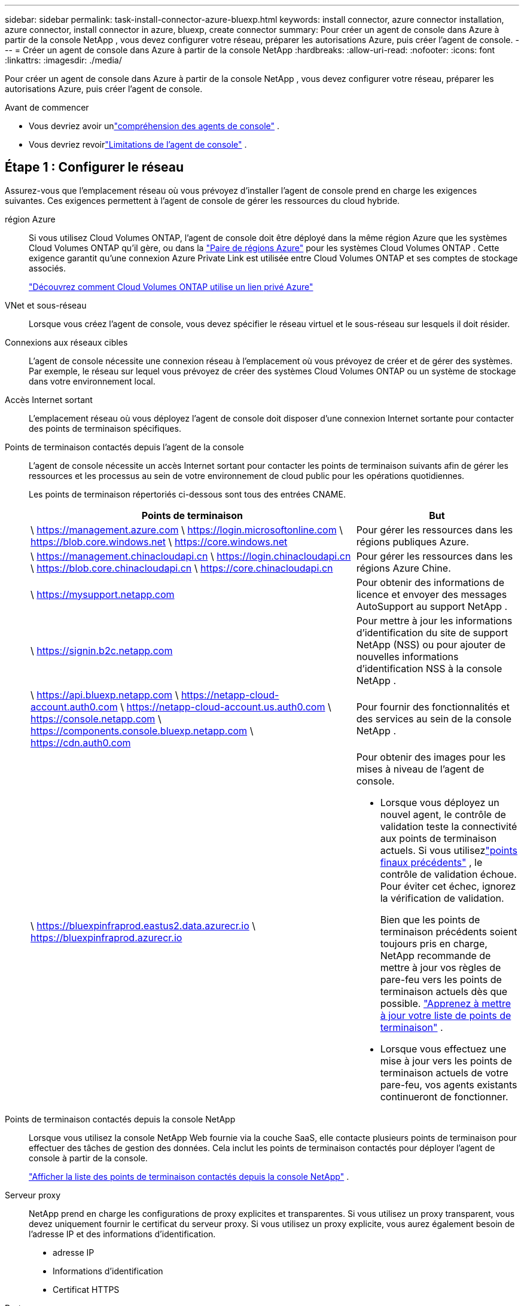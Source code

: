 ---
sidebar: sidebar 
permalink: task-install-connector-azure-bluexp.html 
keywords: install connector, azure connector installation, azure connector, install connector in azure, bluexp, create connector 
summary: Pour créer un agent de console dans Azure à partir de la console NetApp , vous devez configurer votre réseau, préparer les autorisations Azure, puis créer l’agent de console. 
---
= Créer un agent de console dans Azure à partir de la console NetApp
:hardbreaks:
:allow-uri-read: 
:nofooter: 
:icons: font
:linkattrs: 
:imagesdir: ./media/


[role="lead"]
Pour créer un agent de console dans Azure à partir de la console NetApp , vous devez configurer votre réseau, préparer les autorisations Azure, puis créer l’agent de console.

.Avant de commencer
* Vous devriez avoir unlink:concept-connectors.html["compréhension des agents de console"] .
* Vous devriez revoirlink:reference-limitations.html["Limitations de l'agent de console"] .




== Étape 1 : Configurer le réseau

Assurez-vous que l’emplacement réseau où vous prévoyez d’installer l’agent de console prend en charge les exigences suivantes.  Ces exigences permettent à l’agent de console de gérer les ressources du cloud hybride.

région Azure:: Si vous utilisez Cloud Volumes ONTAP, l'agent de console doit être déployé dans la même région Azure que les systèmes Cloud Volumes ONTAP qu'il gère, ou dans la https://docs.microsoft.com/en-us/azure/availability-zones/cross-region-replication-azure#azure-cross-region-replication-pairings-for-all-geographies["Paire de régions Azure"^] pour les systèmes Cloud Volumes ONTAP .  Cette exigence garantit qu’une connexion Azure Private Link est utilisée entre Cloud Volumes ONTAP et ses comptes de stockage associés.
+
--
https://docs.netapp.com/us-en/bluexp-cloud-volumes-ontap/task-enabling-private-link.html["Découvrez comment Cloud Volumes ONTAP utilise un lien privé Azure"^]

--


VNet et sous-réseau:: Lorsque vous créez l’agent de console, vous devez spécifier le réseau virtuel et le sous-réseau sur lesquels il doit résider.


Connexions aux réseaux cibles:: L'agent de console nécessite une connexion réseau à l'emplacement où vous prévoyez de créer et de gérer des systèmes.  Par exemple, le réseau sur lequel vous prévoyez de créer des systèmes Cloud Volumes ONTAP ou un système de stockage dans votre environnement local.


Accès Internet sortant:: L’emplacement réseau où vous déployez l’agent de console doit disposer d’une connexion Internet sortante pour contacter des points de terminaison spécifiques.


Points de terminaison contactés depuis l'agent de la console:: L'agent de console nécessite un accès Internet sortant pour contacter les points de terminaison suivants afin de gérer les ressources et les processus au sein de votre environnement de cloud public pour les opérations quotidiennes.
+
--
Les points de terminaison répertoriés ci-dessous sont tous des entrées CNAME.

[cols="2a,1a"]
|===
| Points de terminaison | But 


 a| 
\ https://management.azure.com \ https://login.microsoftonline.com \ https://blob.core.windows.net \ https://core.windows.net
 a| 
Pour gérer les ressources dans les régions publiques Azure.



 a| 
\ https://management.chinacloudapi.cn \ https://login.chinacloudapi.cn \ https://blob.core.chinacloudapi.cn \ https://core.chinacloudapi.cn
 a| 
Pour gérer les ressources dans les régions Azure Chine.



 a| 
\ https://mysupport.netapp.com
 a| 
Pour obtenir des informations de licence et envoyer des messages AutoSupport au support NetApp .



 a| 
\ https://signin.b2c.netapp.com
 a| 
Pour mettre à jour les informations d'identification du site de support NetApp (NSS) ou pour ajouter de nouvelles informations d'identification NSS à la console NetApp .



 a| 
\ https://api.bluexp.netapp.com \ https://netapp-cloud-account.auth0.com \ https://netapp-cloud-account.us.auth0.com \ https://console.netapp.com \ https://components.console.bluexp.netapp.com \ https://cdn.auth0.com
 a| 
Pour fournir des fonctionnalités et des services au sein de la console NetApp .



 a| 
\ https://bluexpinfraprod.eastus2.data.azurecr.io \ https://bluexpinfraprod.azurecr.io
 a| 
Pour obtenir des images pour les mises à niveau de l'agent de console.

* Lorsque vous déployez un nouvel agent, le contrôle de validation teste la connectivité aux points de terminaison actuels.  Si vous utilisezlink:link:reference-networking-saas-console-previous.html["points finaux précédents"] , le contrôle de validation échoue.  Pour éviter cet échec, ignorez la vérification de validation.
+
Bien que les points de terminaison précédents soient toujours pris en charge, NetApp recommande de mettre à jour vos règles de pare-feu vers les points de terminaison actuels dès que possible. link:reference-networking-saas-console-previous.html#update-endpoint-list["Apprenez à mettre à jour votre liste de points de terminaison"] .

* Lorsque vous effectuez une mise à jour vers les points de terminaison actuels de votre pare-feu, vos agents existants continueront de fonctionner.


|===
--


Points de terminaison contactés depuis la console NetApp:: Lorsque vous utilisez la console NetApp Web fournie via la couche SaaS, elle contacte plusieurs points de terminaison pour effectuer des tâches de gestion des données.  Cela inclut les points de terminaison contactés pour déployer l'agent de console à partir de la console.
+
--
link:reference-networking-saas-console.html["Afficher la liste des points de terminaison contactés depuis la console NetApp"] .

--


Serveur proxy:: NetApp prend en charge les configurations de proxy explicites et transparentes.  Si vous utilisez un proxy transparent, vous devez uniquement fournir le certificat du serveur proxy.  Si vous utilisez un proxy explicite, vous aurez également besoin de l'adresse IP et des informations d'identification.
+
--
* adresse IP
* Informations d'identification
* Certificat HTTPS


--


Ports:: Il n'y a aucun trafic entrant vers l'agent de console, sauf si vous l'initiez ou s'il est utilisé comme proxy pour envoyer des messages AutoSupport de Cloud Volumes ONTAP au support NetApp .
+
--
* HTTP (80) et HTTPS (443) donnent accès à l'interface utilisateur locale, que vous utiliserez dans de rares circonstances.
* SSH (22) n'est nécessaire que si vous devez vous connecter à l'hôte pour le dépannage.
* Les connexions entrantes via le port 3128 sont requises si vous déployez des systèmes Cloud Volumes ONTAP dans un sous-réseau où une connexion Internet sortante n'est pas disponible.
+
Si les systèmes Cloud Volumes ONTAP ne disposent pas d'une connexion Internet sortante pour envoyer des messages AutoSupport , la console configure automatiquement ces systèmes pour utiliser un serveur proxy inclus avec l'agent de la console.  La seule exigence est de s’assurer que le groupe de sécurité de l’agent de console autorise les connexions entrantes sur le port 3128.  Vous devrez ouvrir ce port après avoir déployé l’agent de console.



--


Activer NTP:: Si vous prévoyez d'utiliser NetApp Data Classification pour analyser vos sources de données d'entreprise, vous devez activer un service NTP (Network Time Protocol) sur l'agent de console et sur le système NetApp Data Classification afin que l'heure soit synchronisée entre les systèmes. https://docs.netapp.com/us-en/bluexp-classification/concept-cloud-compliance.html["En savoir plus sur la classification des données NetApp"^]
+
--
Vous devez implémenter cette exigence de mise en réseau après avoir créé l’agent de console.

--




== Étape 2 : Créer une stratégie de déploiement d’agent de console (rôle personnalisé)

Vous devez créer un rôle personnalisé disposant des autorisations nécessaires pour déployer l’agent de console dans Azure.

Créez un rôle personnalisé Azure que vous pouvez attribuer à votre compte Azure ou à un principal de service Microsoft Entra.  La console s’authentifie auprès d’Azure et utilise ces autorisations pour créer l’instance de l’agent de la console en votre nom.

La console déploie la machine virtuelle de l'agent de console dans Azure, active un https://docs.microsoft.com/en-us/azure/active-directory/managed-identities-azure-resources/overview["identité gérée attribuée par le système"^] , crée le rôle requis et l'attribue à la machine virtuelle. link:reference-permissions-azure.html["Examiner comment la console utilise les autorisations"] .

Notez que vous pouvez créer un rôle personnalisé Azure à l’aide du portail Azure, d’Azure PowerShell, d’Azure CLI ou de l’API REST.  Les étapes suivantes montrent comment créer le rôle à l’aide de l’interface de ligne de commande Azure.  Si vous préférez utiliser une méthode différente, reportez-vous à https://learn.microsoft.com/en-us/azure/role-based-access-control/custom-roles#steps-to-create-a-custom-role["Documentation Azure"^]

.Étapes
. Copiez les autorisations requises pour un nouveau rôle personnalisé dans Azure et enregistrez-les dans un fichier JSON.
+

NOTE: Ce rôle personnalisé contient uniquement les autorisations nécessaires pour lancer la machine virtuelle de l’agent de console dans Azure à partir de la console.  N'utilisez pas cette politique pour d'autres situations.  Lorsque la console crée l’agent de console, elle applique un nouvel ensemble d’autorisations à la machine virtuelle de l’agent de console qui permet à l’agent de console de gérer les ressources Azure.

+
[source, json]
----
{
    "Name": "Azure SetupAsService",
    "Actions": [
        "Microsoft.Compute/disks/delete",
        "Microsoft.Compute/disks/read",
        "Microsoft.Compute/disks/write",
        "Microsoft.Compute/locations/operations/read",
        "Microsoft.Compute/operations/read",
        "Microsoft.Compute/virtualMachines/instanceView/read",
        "Microsoft.Compute/virtualMachines/read",
        "Microsoft.Compute/virtualMachines/write",
        "Microsoft.Compute/virtualMachines/delete",
        "Microsoft.Compute/virtualMachines/extensions/write",
        "Microsoft.Compute/virtualMachines/extensions/read",
        "Microsoft.Compute/availabilitySets/read",
        "Microsoft.Network/locations/operationResults/read",
        "Microsoft.Network/locations/operations/read",
        "Microsoft.Network/networkInterfaces/join/action",
        "Microsoft.Network/networkInterfaces/read",
        "Microsoft.Network/networkInterfaces/write",
        "Microsoft.Network/networkInterfaces/delete",
        "Microsoft.Network/networkSecurityGroups/join/action",
        "Microsoft.Network/networkSecurityGroups/read",
        "Microsoft.Network/networkSecurityGroups/write",
        "Microsoft.Network/virtualNetworks/checkIpAddressAvailability/read",
        "Microsoft.Network/virtualNetworks/read",
        "Microsoft.Network/virtualNetworks/subnets/join/action",
        "Microsoft.Network/virtualNetworks/subnets/read",
        "Microsoft.Network/virtualNetworks/subnets/virtualMachines/read",
        "Microsoft.Network/virtualNetworks/virtualMachines/read",
        "Microsoft.Network/publicIPAddresses/write",
        "Microsoft.Network/publicIPAddresses/read",
        "Microsoft.Network/publicIPAddresses/delete",
        "Microsoft.Network/networkSecurityGroups/securityRules/read",
        "Microsoft.Network/networkSecurityGroups/securityRules/write",
        "Microsoft.Network/networkSecurityGroups/securityRules/delete",
        "Microsoft.Network/publicIPAddresses/join/action",
        "Microsoft.Network/locations/virtualNetworkAvailableEndpointServices/read",
        "Microsoft.Network/networkInterfaces/ipConfigurations/read",
        "Microsoft.Resources/deployments/operations/read",
        "Microsoft.Resources/deployments/read",
        "Microsoft.Resources/deployments/delete",
        "Microsoft.Resources/deployments/cancel/action",
        "Microsoft.Resources/deployments/validate/action",
        "Microsoft.Resources/resources/read",
        "Microsoft.Resources/subscriptions/operationresults/read",
        "Microsoft.Resources/subscriptions/resourceGroups/delete",
        "Microsoft.Resources/subscriptions/resourceGroups/read",
        "Microsoft.Resources/subscriptions/resourcegroups/resources/read",
        "Microsoft.Resources/subscriptions/resourceGroups/write",
        "Microsoft.Authorization/roleDefinitions/write",
        "Microsoft.Authorization/roleAssignments/write",
        "Microsoft.MarketplaceOrdering/offertypes/publishers/offers/plans/agreements/read",
        "Microsoft.MarketplaceOrdering/offertypes/publishers/offers/plans/agreements/write",
        "Microsoft.Network/networkSecurityGroups/delete",
        "Microsoft.Storage/storageAccounts/delete",
        "Microsoft.Storage/storageAccounts/write",
        "Microsoft.Resources/deployments/write",
        "Microsoft.Resources/deployments/operationStatuses/read",
        "Microsoft.Authorization/roleAssignments/read"
    ],
    "NotActions": [],
    "AssignableScopes": [],
    "Description": "Azure SetupAsService",
    "IsCustom": "true"
}
----
. Modifiez le JSON en ajoutant votre ID d’abonnement Azure à l’étendue attribuable.
+
*Exemple*

+
[source, json]
----
"AssignableScopes": [
"/subscriptions/d333af45-0d07-4154-943d-c25fbzzzzzzz"
],
----
. Utilisez le fichier JSON pour créer un rôle personnalisé dans Azure.
+
Les étapes suivantes décrivent comment créer le rôle à l’aide de Bash dans Azure Cloud Shell.

+
.. Commencer https://docs.microsoft.com/en-us/azure/cloud-shell/overview["Azure Cloud Shell"^] et choisissez l'environnement Bash.
.. Téléchargez le fichier JSON.
+
image:screenshot_azure_shell_upload.png["Une capture d’écran d’Azure Cloud Shell où vous pouvez choisir l’option de télécharger un fichier."]

.. Entrez la commande Azure CLI suivante :
+
[source, azurecli]
----
az role definition create --role-definition Policy_for_Setup_As_Service_Azure.json
----


+
Vous disposez désormais d’un rôle personnalisé appelé _Azure SetupAsService_.  Vous pouvez appliquer ce rôle personnalisé à votre compte utilisateur ou à un principal de service.





== Étape 3 : Configurer l’authentification

Lors de la création de l’agent de console à partir de la console, vous devez fournir une connexion qui permet à la console de s’authentifier auprès d’Azure et de déployer la machine virtuelle.  Vous avez deux options :

. Sign in avec votre compte Azure lorsque vous y êtes invité.  Ce compte doit disposer d’autorisations Azure spécifiques.  Il s'agit de l'option par défaut.
. Fournissez des détails sur un principal de service Microsoft Entra.  Ce principal de service nécessite également des autorisations spécifiques.


Suivez les étapes pour préparer l’une de ces méthodes d’authentification à utiliser avec la console.

[role="tabbed-block"]
====
.Compte Azure
--
Attribuez le rôle personnalisé à l’utilisateur qui déploiera l’agent de la console à partir de la console.

.Étapes
. Dans le portail Azure, ouvrez le service *Abonnements* et sélectionnez l’abonnement de l’utilisateur.
. Cliquez sur *Contrôle d'accès (IAM)*.
. Cliquez sur *Ajouter* > *Ajouter une attribution de rôle*, puis ajoutez les autorisations :
+
.. Sélectionnez le rôle *Azure SetupAsService* et cliquez sur *Suivant*.
+

NOTE: Azure SetupAsService est le nom par défaut fourni dans la stratégie de déploiement de l’agent de console pour Azure.  Si vous avez choisi un nom différent pour le rôle, sélectionnez plutôt ce nom.

.. Gardez *Utilisateur, groupe ou principal du service* sélectionné.
.. Cliquez sur *Sélectionner les membres*, choisissez votre compte utilisateur et cliquez sur *Sélectionner*.
.. Cliquez sur *Suivant*.
.. Cliquez sur *Réviser + attribuer*.




--
.Principal de service
--
Au lieu de vous connecter avec votre compte Azure, vous pouvez fournir à la console les informations d’identification d’un principal de service Azure disposant des autorisations requises.

Créez et configurez un principal de service dans Microsoft Entra ID et obtenez les informations d’identification Azure dont la console a besoin.

.Créer une application Microsoft Entra pour le contrôle d'accès basé sur les rôles
. Assurez-vous que vous disposez des autorisations dans Azure pour créer une application Active Directory et attribuer l’application à un rôle.
+
Pour plus de détails, reportez-vous à https://docs.microsoft.com/en-us/azure/active-directory/develop/howto-create-service-principal-portal#required-permissions/["Documentation Microsoft Azure : autorisations requises"^]

. Depuis le portail Azure, ouvrez le service *Microsoft Entra ID*.
+
image:screenshot_azure_ad.png["Affiche le service Active Directory dans Microsoft Azure."]

. Dans le menu, sélectionnez *Inscriptions d'applications*.
. Sélectionnez *Nouvelle inscription*.
. Précisez les détails de l'application :
+
** *Nom*: Saisissez un nom pour l'application.
** *Type de compte* : sélectionnez un type de compte (n'importe lequel fonctionnera avec la console NetApp ).
** *URI de redirection*: Vous pouvez laisser ce champ vide.


. Sélectionnez *S'inscrire*.
+
Vous avez créé l’application AD et le principal de service.



.Attribuer le rôle personnalisé à l'application
. Depuis le portail Azure, ouvrez le service *Abonnements*.
. Sélectionnez l'abonnement.
. Cliquez sur *Contrôle d'accès (IAM) > Ajouter > Ajouter une attribution de rôle*.
. Dans l’onglet *Rôle*, sélectionnez le rôle *Opérateur de console* et cliquez sur *Suivant*.
. Dans l'onglet *Membres*, procédez comme suit :
+
.. Gardez *Utilisateur, groupe ou principal du service* sélectionné.
.. Cliquez sur *Sélectionner les membres*.
+
image:screenshot-azure-service-principal-role.png["Une capture d’écran du portail Azure qui affiche la page Membres lors de l’ajout d’un rôle à une application."]

.. Recherchez le nom de l'application.
+
Voici un exemple :

+
image:screenshot_azure_service_principal_role.png["Une capture d’écran du portail Azure qui montre le formulaire Ajouter une attribution de rôle dans le portail Azure."]

.. Sélectionnez l'application et cliquez sur *Sélectionner*.
.. Cliquez sur *Suivant*.


. Cliquez sur *Réviser + attribuer*.
+
Le principal du service dispose désormais des autorisations Azure requises pour déployer l’agent de la console.

+
Si vous souhaitez gérer des ressources dans plusieurs abonnements Azure, vous devez lier le principal de service à chacun de ces abonnements.  Par exemple, la console vous permet de sélectionner l’abonnement que vous souhaitez utiliser lors du déploiement de Cloud Volumes ONTAP.



.Ajouter des autorisations à l'API de gestion des services Windows Azure
. Dans le service *Microsoft Entra ID*, sélectionnez *Inscriptions d'applications* et sélectionnez l'application.
. Sélectionnez *Autorisations API > Ajouter une autorisation*.
. Sous *API Microsoft*, sélectionnez *Azure Service Management*.
+
image:screenshot_azure_service_mgmt_apis.gif["Une capture d’écran du portail Azure qui affiche les autorisations de l’API Azure Service Management."]

. Sélectionnez *Accéder à Azure Service Management en tant qu’utilisateurs de l’organisation*, puis sélectionnez *Ajouter des autorisations*.
+
image:screenshot_azure_service_mgmt_apis_add.gif["Une capture d’écran du portail Azure qui montre l’ajout des API Azure Service Management."]



.Obtenir l'ID de l'application et l'ID du répertoire de l'application
. Dans le service *Microsoft Entra ID*, sélectionnez *Inscriptions d'applications* et sélectionnez l'application.
. Copiez l'*ID d'application (client)* et l'*ID de répertoire (locataire)*.
+
image:screenshot_azure_app_ids.gif["Une capture d'écran qui montre l'ID d'application (client) et l'ID de répertoire (locataire) pour une application dans Microsoft Entra IDy."]

+
Lorsque vous ajoutez le compte Azure à la console, vous devez fournir l’ID d’application (client) et l’ID de répertoire (locataire) de l’application.  La console utilise les identifiants pour se connecter par programmation.



.Créer un secret client
. Ouvrez le service *Microsoft Entra ID*.
. Sélectionnez *Inscriptions d'applications* et sélectionnez votre application.
. Sélectionnez *Certificats et secrets > Nouveau secret client*.
. Fournissez une description du secret et une durée.
. Sélectionnez *Ajouter*.
. Copiez la valeur du secret client.
+
image:screenshot_azure_client_secret.gif["Une capture d’écran du portail Azure qui affiche un secret client pour le principal du service Microsoft Entra."]



.Résultat
Votre principal de service est maintenant configuré et vous devez avoir copié l'ID de l'application (client), l'ID du répertoire (locataire) et la valeur du secret client.  Vous devez saisir ces informations dans la console lorsque vous créez l’agent de console.

--
====


== Étape 4 : Créer l’agent de console

Créez l’agent de console directement à partir de la console NetApp .

.À propos de cette tâche
* La création de l’agent de console à partir de la console déploie une machine virtuelle dans Azure à l’aide d’une configuration par défaut.  Ne passez pas à une instance de machine virtuelle plus petite avec moins de processeurs ou moins de RAM après avoir créé l'agent de console. link:reference-connector-default-config.html["En savoir plus sur la configuration par défaut de l'agent de console"] .
* Lorsque la console déploie l’agent de console, elle crée un rôle personnalisé et l’attribue à la machine virtuelle de l’agent de console.  Ce rôle inclut des autorisations qui permettent à l’agent de la console de gérer les ressources Azure.  Vous devez vous assurer que le rôle est maintenu à jour à mesure que de nouvelles autorisations sont ajoutées dans les versions ultérieures. link:reference-permissions-azure.html["En savoir plus sur le rôle personnalisé de l'agent de console"] .


.Avant de commencer
Vous devriez avoir les éléments suivants :

* Un abonnement Azure.
* Un réseau virtuel et un sous-réseau dans la région Azure de votre choix.
* Détails sur un serveur proxy, si votre organisation a besoin d'un proxy pour tout le trafic Internet sortant :
+
** adresse IP
** Informations d'identification
** Certificat HTTPS


* Une clé publique SSH, si vous souhaitez utiliser cette méthode d’authentification pour la machine virtuelle de l’agent de console.  L’autre option pour la méthode d’authentification est d’utiliser un mot de passe.
+
https://learn.microsoft.com/en-us/azure/virtual-machines/linux-vm-connect?tabs=Linux["En savoir plus sur la connexion à une machine virtuelle Linux dans Azure"^]

* Si vous ne souhaitez pas que la console crée automatiquement un rôle Azure pour l'agent de la console, vous devrez créer le vôtre.link:reference-permissions-azure.html["en utilisant la politique sur cette page"] .
+
Ces autorisations concernent l’instance de l’agent de console elle-même.  Il s’agit d’un ensemble d’autorisations différent de celui que vous avez précédemment configuré pour déployer la machine virtuelle de l’agent de console.



.Étapes
. Sélectionnez *Administration > Agents*.
. Sur la page *Aperçu*, sélectionnez *Déployer l'agent > Azure*
. Sur la page *Révision*, examinez les exigences de déploiement d’un agent.  Ces exigences sont également détaillées ci-dessus sur cette page.
. Sur la page *Authentification de la machine virtuelle*, sélectionnez l'option d'authentification qui correspond à la façon dont vous configurez les autorisations Azure :
+
** Sélectionnez *Connexion* pour vous connecter à votre compte Microsoft, qui devrait disposer des autorisations requises.
+
Le formulaire est détenu et hébergé par Microsoft.  Vos informations d’identification ne sont pas fournies à NetApp.

+

TIP: Si vous êtes déjà connecté à un compte Azure, la console utilise automatiquement ce compte.  Si vous possédez plusieurs comptes, vous devrez peut-être d'abord vous déconnecter pour vous assurer que vous utilisez le bon compte.

** Sélectionnez *Principal du service Active Directory* pour saisir des informations sur le principal du service Microsoft Entra qui accorde les autorisations requises :
+
*** ID de l'application (client)
*** ID du répertoire (locataire)
*** Secret client




+
<<Étape 3 : Configurer l’authentification,Découvrez comment obtenir ces valeurs pour un principal de service>> .

. Sur la page *Authentification de la machine virtuelle*, choisissez un abonnement Azure, un emplacement, un nouveau groupe de ressources ou un groupe de ressources existant, puis choisissez une méthode d’authentification pour la machine virtuelle de l’agent de console que vous créez.
+
La méthode d’authentification de la machine virtuelle peut être un mot de passe ou une clé publique SSH.

+
https://learn.microsoft.com/en-us/azure/virtual-machines/linux-vm-connect?tabs=Linux["En savoir plus sur la connexion à une machine virtuelle Linux dans Azure"^]

. Sur la page *Détails*, saisissez un nom pour l'instance, spécifiez les balises et choisissez si vous souhaitez que la console crée un nouveau rôle doté des autorisations requises ou si vous souhaitez sélectionner un rôle existant que vous avez configuré aveclink:reference-permissions-azure.html["les autorisations requises"] .
+
Notez que vous pouvez choisir les abonnements Azure associés à ce rôle.  Chaque abonnement que vous choisissez fournit à l'agent de la console des autorisations pour gérer les ressources de cet abonnement (par exemple, Cloud Volumes ONTAP).

. Sur la page *Réseau*, choisissez un réseau virtuel et un sous-réseau, activez ou non une adresse IP publique et spécifiez éventuellement une configuration proxy.
+
** Sur la page *Groupe de sécurité*, choisissez de créer un nouveau groupe de sécurité ou de sélectionner un groupe de sécurité existant qui autorise les règles entrantes et sortantes requises.
+
link:reference-ports-azure.html["Afficher les règles du groupe de sécurité pour Azure"] .



. Vérifiez vos sélections pour vérifier que votre configuration est correcte.
+
.. La case à cocher *Valider la configuration de l'agent* est cochée par défaut pour que la console valide les exigences de connectivité réseau lors du déploiement.  Si la console ne parvient pas à déployer l’agent, elle fournit un rapport pour vous aider à résoudre le problème.  Si le déploiement réussit, aucun rapport n'est fourni.


+
[]
====
Si vous utilisez toujours lelink:reference-networking-saas-console-previous.html["points finaux précédents"] utilisé pour les mises à niveau de l'agent, la validation échoue avec une erreur.  Pour éviter cela, décochez la case pour ignorer la vérification de validation.

====
. Sélectionnez *Ajouter*.
+
La console prépare l'instance en 10 minutes environ.  Restez sur la page jusqu’à ce que le processus soit terminé.



.Résultat
Une fois le processus terminé, l’agent de la console peut être utilisé à partir de la console.


NOTE: Si le déploiement échoue, vous pouvez télécharger un rapport et des journaux depuis la console pour vous aider à résoudre les problèmes.link:task-troubleshoot-connector.html#troubleshoot-installation["Découvrez comment résoudre les problèmes d’installation."]

Si vous disposez d’un stockage Blob Azure dans le même abonnement Azure où vous avez créé l’agent de console, vous verrez un système de stockage Blob Azure apparaître automatiquement sur la page *Systèmes*. https://docs.netapp.com/us-en/bluexp-blob-storage/index.html["Découvrez comment gérer le stockage Azure Blob depuis la console NetApp"^]
